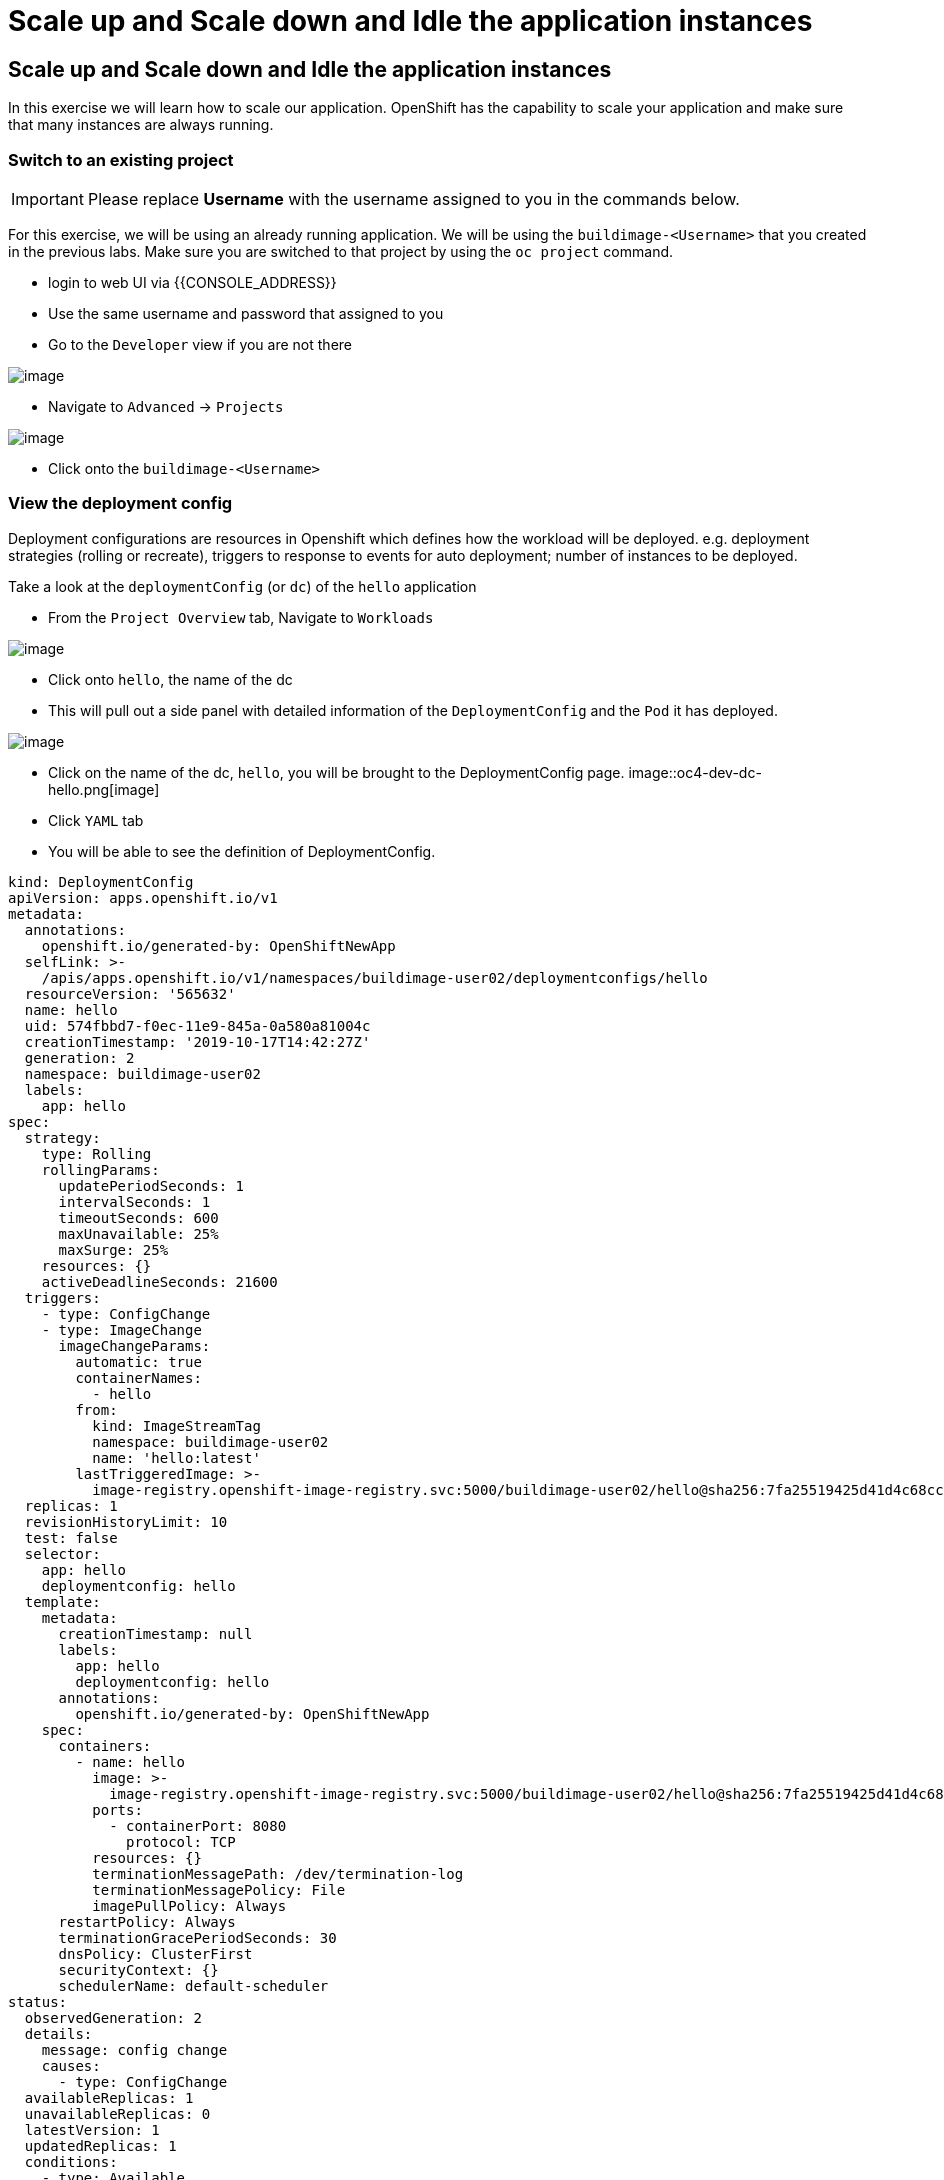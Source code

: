 = Scale up and Scale down and Idle the application instances

== Scale up and Scale down and Idle the application instances

In this exercise we will learn how to scale our application. OpenShift
has the capability to scale your application and make sure that many
instances are always running.

=== Switch to an existing project

IMPORTANT: Please replace *Username* with the username assigned to you in
the commands below.

For this exercise, we will be using an already running application. We
will be using the `buildimage-<Username>` that you created in the
previous labs. Make sure you are switched to that project by using the
`oc project` command.

- login to web UI via {{CONSOLE_ADDRESS}}
- Use the same username and password that assigned to you
- Go to the `Developer` view if you are not there

image::ocp4-role-dropdown.png[image]


- Navigate to `Advanced` -> `Projects`

image::ocp4-dev-project-list.png[image]

- Click onto the `buildimage-<Username>`


=== View the deployment config

Deployment configurations are resources in Openshift which defines how the workload will be deployed. e.g. deployment strategies (rolling or recreate), triggers to response to events for auto deployment; number of instances to be deployed.

Take a look at the `deploymentConfig` (or `dc`) of the `hello`
application

- From the `Project Overview` tab, Navigate to `Workloads`

image::ocp4-dev-project-workload-hello.png[image]

- Click onto `hello`, the name of the dc
- This will pull out a side panel with detailed information of the `DeploymentConfig` and the `Pod` it has deployed. 

image::ocp4-dev-project-workload-hello-1.png[image]

- Click on the name of the dc, `hello`, you will be brought to the DeploymentConfig page.
image::oc4-dev-dc-hello.png[image]

- Click `YAML` tab
- You will be able to see the definition of DeploymentConfig.
....
kind: DeploymentConfig
apiVersion: apps.openshift.io/v1
metadata:
  annotations:
    openshift.io/generated-by: OpenShiftNewApp
  selfLink: >-
    /apis/apps.openshift.io/v1/namespaces/buildimage-user02/deploymentconfigs/hello
  resourceVersion: '565632'
  name: hello
  uid: 574fbbd7-f0ec-11e9-845a-0a580a81004c
  creationTimestamp: '2019-10-17T14:42:27Z'
  generation: 2
  namespace: buildimage-user02
  labels:
    app: hello
spec:
  strategy:
    type: Rolling
    rollingParams:
      updatePeriodSeconds: 1
      intervalSeconds: 1
      timeoutSeconds: 600
      maxUnavailable: 25%
      maxSurge: 25%
    resources: {}
    activeDeadlineSeconds: 21600
  triggers:
    - type: ConfigChange
    - type: ImageChange
      imageChangeParams:
        automatic: true
        containerNames:
          - hello
        from:
          kind: ImageStreamTag
          namespace: buildimage-user02
          name: 'hello:latest'
        lastTriggeredImage: >-
          image-registry.openshift-image-registry.svc:5000/buildimage-user02/hello@sha256:7fa25519425d41d4c68cc8e021907d08ff11d01275eb52f8805f1149faf7a5c4
  replicas: 1
  revisionHistoryLimit: 10
  test: false
  selector:
    app: hello
    deploymentconfig: hello
  template:
    metadata:
      creationTimestamp: null
      labels:
        app: hello
        deploymentconfig: hello
      annotations:
        openshift.io/generated-by: OpenShiftNewApp
    spec:
      containers:
        - name: hello
          image: >-
            image-registry.openshift-image-registry.svc:5000/buildimage-user02/hello@sha256:7fa25519425d41d4c68cc8e021907d08ff11d01275eb52f8805f1149faf7a5c4
          ports:
            - containerPort: 8080
              protocol: TCP
          resources: {}
          terminationMessagePath: /dev/termination-log
          terminationMessagePolicy: File
          imagePullPolicy: Always
      restartPolicy: Always
      terminationGracePeriodSeconds: 30
      dnsPolicy: ClusterFirst
      securityContext: {}
      schedulerName: default-scheduler
status:
  observedGeneration: 2
  details:
    message: config change
    causes:
      - type: ConfigChange
  availableReplicas: 1
  unavailableReplicas: 0
  latestVersion: 1
  updatedReplicas: 1
  conditions:
    - type: Available
      status: 'True'
      lastUpdateTime: '2019-10-17T15:53:33Z'
      lastTransitionTime: '2019-10-17T15:53:33Z'
      message: Deployment config has minimum availability.
    - type: Progressing
      status: 'True'
      lastUpdateTime: '2019-10-17T15:53:33Z'
      lastTransitionTime: '2019-10-17T15:53:16Z'
      reason: NewReplicationControllerAvailable
      message: replication controller "hello-1" successfully rolled out
  replicas: 1
  readyReplicas: 1

....

Note that the `replicas:` is set to `1`. This tells OpenShift that when
this application deploys, make sure that there is 1 instance.

The `Replication Controller` mirrors this configuration initially; the
`Replication Controller` (or `rc`) will ensure that there is always the
set number of instances always running.

Optional: If you are interested to view the `rc` for your application,

- Navigate back to `Advanced` --> `Projects`, `Workload` tab
- Click on the `1 of 1 pods` link at the right side of the `dc`
- It will bring you to the `rc` page.

Additionally, if you want to access any of the resources for the project, you can always use the `Search` function, instead of trying to remember where to navigate to

- Navigate to `Advanced` --> `Search`

image::ocp4-dev-search.png[image[]]

NOTE: You can change the number of replicas in `DeploymentConfig` or
the `ReplicationController`.

However note that if you change the `deploymentConfig` it applies to
your application. This means, even if you delete the current replication
controller, the new one that gets created will be assigned the REPLICAS
value based on what is set for DC. If you change it on the Replication
Controller, the application will scale up. But if you happen to delete
the current replication controller for some reason, you will loose that
setting.

=== Scale Application

To scale up your application we use the the web console

- Navigate to `Advanced` --> `Projects`
- Click onto `hello` dc to pull out the side menu.

image::ocp4-dev-project-workload-hello-1.png[image]

- On the 'donut' icon that represents the number of `Pods` that is running, click on the up arrow 2 time to scale up the pods to 3 instances.

image::ocp4-dev-scaleup-1.png[image]

- The icon will show the progress of the scaling, light blue represents `Pods` that are still in process of being started, dark represents those that are ready.

image::ocp4-dev-scaleup-2.png[image]

=== Scaling Down

- You can chose to scale down back to 1 `pod` via the down arrow.
- Alternatively, you can use the command line 

....
[~] $ oc project buildimage-user02
Already on project "buildimage-user02" on server "https://api.cluster-sgp-f244.sgp-f244.example.opentlc.com:6443".
[~] $ oc scale dc/hello --replicas=1
~] $ oc get pods
NAME             READY     STATUS        RESTARTS   AGE

hello-1-deploy   0/1       Completed     0          10h
hello-1-m44gb    1/1       Terminating   0          8m19s
hello-1-rb7j5    1/1       Running       0          10h
hello-1-rjc5w    1/1       Terminating   0          8m19s
hello-1-build    0/1       Completed     0          10h
....

You can verify on the web console only 1 Pod is running

=== Idling the application

Run the following command to find the available endpoints

....
[~] $ oc get endpoints
NAME      ENDPOINTS          AGE
hello     10.131.0.87:8080   11h
....

Note that the name of the endpoints is `hello` and there is an ips
addresse for the pod that is running.

Run the `oc idle endpoints/hello` command to idle the application

....
[~] $ oc idle endpoints/hello
The service "buildimage-user02/hello" has been marked as idled
The service will unidle DeploymentConfig "buildimage-user02/hello" to 1 replicas once it receives traffic
DeploymentConfig "buildimage-user02/hello" has been idled
[~] $ oc get pods
NAME             READY     STATUS        RESTARTS   AGE
hello-1-deploy   0/1       Completed     0          10h
hello-1-rb7j5    1/1       Terminating   0          10h
hello-1-build    0/1       Completed     0          10h....
....


- Go back to the webconsole. You will notice that the pod show up as
idled.
- Navigate to `Advanced` --> `Projects`
- Click onto `hello` dc to pull out the side menu.

image::ocp4-dev-idle.png.png[image]

At this point the application is idled, the pods are not running and no
resources are being used by the application. This doesn't mean that the
application is deleted. The current state is just saved that's all.

=== Reactivate your application

- Navigate to `Topology` on the left hand side menu
- Now click on the `open url` icon (the one that has a little arrow in a box) to access the url.

Note that it takes a little while for the application to respond. This
is because pods are spinning up again. You can notice that in the web
console.

So, as soon as the user accesses the application, it comes up!!!

Congratulations!! In this exercise you have learned about scaling and
how to scale up/down your application on OpenShift!
